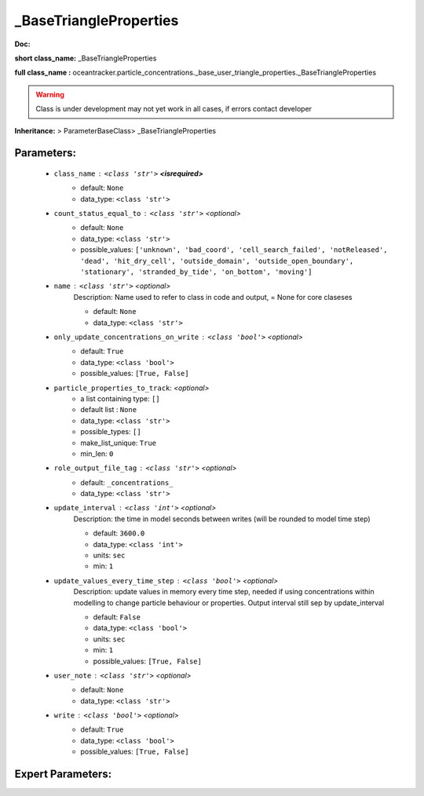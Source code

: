 ########################
_BaseTriangleProperties
########################

**Doc:** 

**short class_name:** _BaseTriangleProperties

**full class_name :** oceantracker.particle_concentrations._base_user_triangle_properties._BaseTriangleProperties


.. warning::

	Class is under development may not yet work in all cases, if errors contact developer



**Inheritance:** > ParameterBaseClass> _BaseTriangleProperties


Parameters:
************

	* ``class_name`` :   ``<class 'str'>`` **<isrequired>**
		- default: ``None``
		- data_type: ``<class 'str'>``

	* ``count_status_equal_to`` :   ``<class 'str'>``   *<optional>*
		- default: ``None``
		- data_type: ``<class 'str'>``
		- possible_values: ``['unknown', 'bad_coord', 'cell_search_failed', 'notReleased', 'dead', 'hit_dry_cell', 'outside_domain', 'outside_open_boundary', 'stationary', 'stranded_by_tide', 'on_bottom', 'moving']``

	* ``name`` :   ``<class 'str'>``   *<optional>*
		Description: Name used to refer to class in code and output, = None for core claseses

		- default: ``None``
		- data_type: ``<class 'str'>``

	* ``only_update_concentrations_on_write`` :   ``<class 'bool'>``   *<optional>*
		- default: ``True``
		- data_type: ``<class 'bool'>``
		- possible_values: ``[True, False]``

	* ``particle_properties_to_track``:  *<optional>*
		- a list containing type:  ``[]``
		- default list : ``None``
		- data_type: ``<class 'str'>``
		- possible_types: ``[]``
		- make_list_unique: ``True``
		- min_len: ``0``

	* ``role_output_file_tag`` :   ``<class 'str'>``   *<optional>*
		- default: ``_concentrations_``
		- data_type: ``<class 'str'>``

	* ``update_interval`` :   ``<class 'int'>``   *<optional>*
		Description: the time in model seconds between writes (will be rounded to model time step)

		- default: ``3600.0``
		- data_type: ``<class 'int'>``
		- units: ``sec``
		- min: ``1``

	* ``update_values_every_time_step`` :   ``<class 'bool'>``   *<optional>*
		Description: update values in memory every time step, needed if using concentrations within modelling to change particle behaviour or properties. Output interval still sep by update_interval

		- default: ``False``
		- data_type: ``<class 'bool'>``
		- units: ``sec``
		- min: ``1``
		- possible_values: ``[True, False]``

	* ``user_note`` :   ``<class 'str'>``   *<optional>*
		- default: ``None``
		- data_type: ``<class 'str'>``

	* ``write`` :   ``<class 'bool'>``   *<optional>*
		- default: ``True``
		- data_type: ``<class 'bool'>``
		- possible_values: ``[True, False]``



Expert Parameters:
*******************


